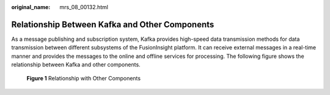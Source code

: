:original_name: mrs_08_00132.html

.. _mrs_08_00132:

Relationship Between Kafka and Other Components
===============================================

As a message publishing and subscription system, Kafka provides high-speed data transmission methods for data transmission between different subsystems of the FusionInsight platform. It can receive external messages in a real-time manner and provides the messages to the online and offline services for processing. The following figure shows the relationship between Kafka and other components.


.. figure:: /_static/images/en-us_image_0000001296270858.png
   :alt: **Figure 1** Relationship with Other Components

   **Figure 1** Relationship with Other Components

